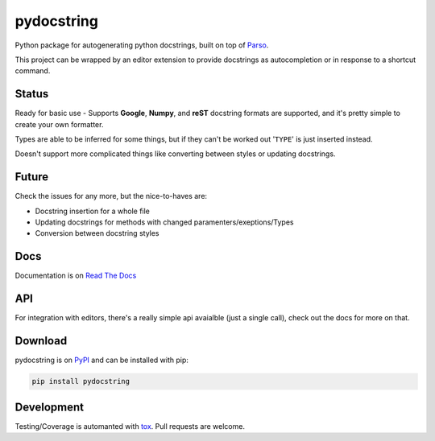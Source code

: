 ===========
pydocstring
===========


.. image:: https://travis-ci.org/robodair/pydocstring.svg?branch=master
    :target: https://travis-ci.org/robodair/pydocstring

.. image:: https://coveralls.io/repos/github/robodair/pydocstring/badge.svg?branch=master
    :target: https://coveralls.io/github/robodair/pydocstring?branch=master


.. image:: https://readthedocs.org/projects/pydocstring/badge/?version=latest
    :target: https://pydocstring.readthedocs.io/en/latest/?badge=latest

.. image:: https://img.shields.io/pypi/l/pydocstring.svg
    :target: https://pypi.org/project/pydocstring/

.. image:: https://img.shields.io/pypi/v/pydocstring.svg
    :target: https://pypi.org/project/pydocstring/

.. image:: https://img.shields.io/pypi/pyversions/pydocstring.svg
    :target: https://pypi.org/project/pydocstring/

.. image:: https://img.shields.io/pypi/status/pydocstring.svg
    :target: https://pypi.org/project/pydocstring/


Python package for autogenerating python docstrings, built on top of `Parso <https://github.com/davidhalter/parso>`_.


This project can be wrapped by an editor extension to provide docstrings as autocompletion or in response to a shortcut command.

Status
======

Ready for basic use - Supports **Google**, **Numpy**, and **reST** docstring formats are supported, and it's pretty simple to create your own formatter.

Types are able to be inferred for some things, but if they can't be worked out '``TYPE``' is just inserted instead.

Doesn't support more complicated things like converting between styles or updating docstrings.

Future
======

Check the issues for any more, but the nice-to-haves are:

- Docstring insertion for a whole file
- Updating docstrings for methods with changed paramenters/exeptions/Types
- Conversion between docstring styles

Docs
====

Documentation is on `Read The Docs <http://pydocstring.readthedocs.io/>`_

API
===

For integration with editors, there's a really simple api avaialble (just a single call), check out the docs for more on that.

Download
========

pydocstring is on `PyPI <https://pypi.org/project/pydocstring/>`_ and can be installed with pip:

.. code-block:: bash

    pip install pydocstring

Development
===========

Testing/Coverage is automanted with `tox <http://tox.readthedocs.io/>`_. Pull requests are welcome.
